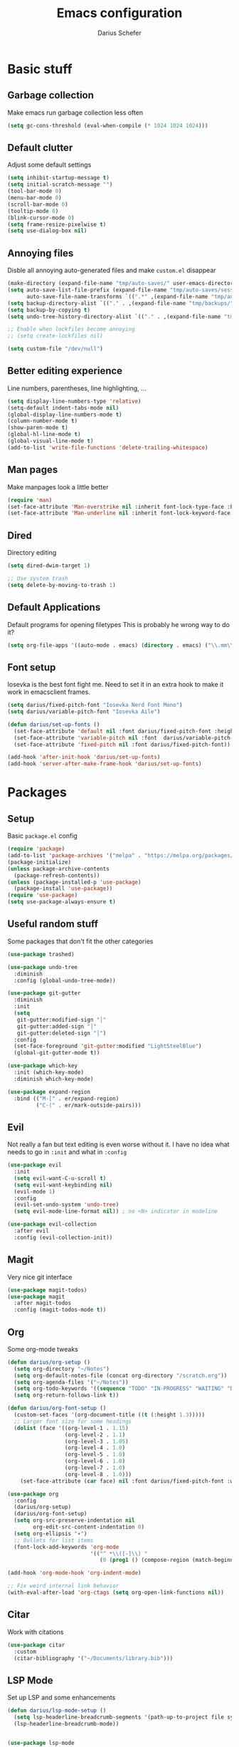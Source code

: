#+TITLE: Emacs configuration
#+AUTHOR: Darius Schefer
#+PROPERTY: header-args:emacs-lisp :tangle init.el :mkdirp yes
#+STARTUP: overview

* Basic stuff
** Garbage collection
Make emacs run garbage collection less often

#+begin_src emacs-lisp
(setq gc-cons-threshold (eval-when-compile (* 1024 1024 1024)))
#+end_src

** Default clutter
Adjust some default settings

#+begin_src emacs-lisp
(setq inhibit-startup-message t)
(setq initial-scratch-message "")
(tool-bar-mode 0)
(menu-bar-mode 0)
(scroll-bar-mode 0)
(tooltip-mode 0)
(blink-cursor-mode 0)
(setq frame-resize-pixelwise t)
(setq use-dialog-box nil)
#+end_src

** Annoying files
Disble all annoying auto-generated files and make ~custom.el~ disappear

#+begin_src emacs-lisp
(make-directory (expand-file-name "tmp/auto-saves/" user-emacs-directory) t)
(setq auto-save-list-file-prefix (expand-file-name "tmp/auto-saves/sessions/" user-emacs-directory)
      auto-save-file-name-transforms `((".*" ,(expand-file-name "tmp/auto-saves/" user-emacs-directory) t)))
(setq backup-directory-alist `(("." . ,(expand-file-name "tmp/backups/" user-emacs-directory))))
(setq backup-by-copying t)
(setq undo-tree-history-directory-alist `(("." . ,(expand-file-name "tmp/undo" user-emacs-directory))))

;; Enable when lockfiles become annoying
;; (setq create-lockfiles nil)

(setq custom-file "/dev/null")
#+end_src

** Better editing experience
Line numbers, parentheses, line highlighting, ...

#+begin_src emacs-lisp
(setq display-line-numbers-type 'relative)
(setq-default indent-tabs-mode nil)
(global-display-line-numbers-mode t)
(column-number-mode t)
(show-paren-mode t)
(global-hl-line-mode t)
(global-visual-line-mode t)
(add-to-list 'write-file-functions 'delete-trailing-whitespace)
#+end_src

** Man pages
Make manpages look a little better

#+begin_src emacs-lisp
(require 'man)
(set-face-attribute 'Man-overstrike nil :inherit font-lock-type-face :bold t)
(set-face-attribute 'Man-underline nil :inherit font-lock-keyword-face :underline t)
#+end_src

** Dired
Directory editing

#+begin_src emacs-lisp
(setq dired-dwim-target 1)

;; Use system trash
(setq delete-by-moving-to-trash 1)
#+end_src

** Default Applications
Default programs for opening filetypes
This is probably he wrong way to do it?

#+begin_src emacs-lisp
(setq org-file-apps '((auto-mode . emacs) (directory . emacs) ("\\.mm\\'" . default) ("\\.x?html?\\'" . default) ("\\.pdf\\'" . "zathura %s")))
#+end_src

** Font setup
Iosevka is the best font fight me.
Need to set it in an extra hook to make it work in emacsclient frames.

#+begin_src emacs-lisp
(setq darius/fixed-pitch-font "Iosevka Nerd Font Mono")
(setq darius/variable-pitch-font "Iosevka Aile")

(defun darius/set-up-fonts ()
  (set-face-attribute 'default nil :font darius/fixed-pitch-font :height 150)
  (set-face-attribute 'variable-pitch nil :font  darius/variable-pitch-font :weight 'regular)
  (set-face-attribute 'fixed-pitch nil :font darius/fixed-pitch-font))

(add-hook 'after-init-hook 'darius/set-up-fonts)
(add-hook 'server-after-make-frame-hook 'darius/set-up-fonts)
#+end_src

* Packages
** Setup
Basic ~package.el~ config

#+begin_src emacs-lisp
(require 'package)
(add-to-list 'package-archives '("melpa" . "https://melpa.org/packages/") t)
(package-initialize)
(unless package-archive-contents
  (package-refresh-contents))
(unless (package-installed-p 'use-package)
  (package-install 'use-package))
(require 'use-package)
(setq use-package-always-ensure t)
#+end_src

** Useful random stuff
Some packages that don't fit the other categories

#+begin_src emacs-lisp
(use-package trashed)

(use-package undo-tree
  :diminish
  :config (global-undo-tree-mode))

(use-package git-gutter
  :diminish
  :init
  (setq
   git-gutter:modified-sign "│"
   git-gutter:added-sign "│"
   git-gutter:deleted-sign "│")
  :config
  (set-face-foreground 'git-gutter:modified "LightSteelBlue")
  (global-git-gutter-mode t))

(use-package which-key
  :init (which-key-mode)
  :diminish which-key-mode)

(use-package expand-region
  :bind (("M-[" . er/expand-region)
         ("C-(" . er/mark-outside-pairs)))
#+end_src

** Evil
Not really a fan but text editing is even worse without it.
I have no idea what needs to go in ~:init~ and what in ~:config~

#+begin_src emacs-lisp
(use-package evil
  :init
  (setq evil-want-C-u-scroll t)
  (setq evil-want-keybinding nil)
  (evil-mode 1)
  :config
  (evil-set-undo-system 'undo-tree)
  (setq evil-mode-line-format nil))	; no <N> indicator in modeline

(use-package evil-collection
  :after evil
  :config (evil-collection-init))
#+end_src

** Magit
Very nice git interface

#+begin_src emacs-lisp
(use-package magit-todos)
(use-package magit
  :after magit-todos
  :config (magit-todos-mode t))
#+end_src

** Org
Some org-mode tweaks

#+begin_src emacs-lisp
(defun darius/org-setup ()
  (setq org-directory "~/Notes")
  (setq org-default-notes-file (concat org-directory "/scratch.org"))
  (setq org-agenda-files '("~/Notes"))
  (setq org-todo-keywords '((sequence "TODO" "IN-PROGRESS" "WAITING" "DONE")))
  (setq org-return-follows-link t))

(defun darius/org-font-setup ()
  (custom-set-faces '(org-document-title ((t (:height 1.3)))))
  ;; Larger font size for some headings
  (dolist (face '((org-level-1 . 1.15)
                  (org-level-2 . 1.1)
                  (org-level-3 . 1.05)
                  (org-level-4 . 1.0)
                  (org-level-5 . 1.0)
                  (org-level-6 . 1.0)
                  (org-level-7 . 1.0)
                  (org-level-8 . 1.0)))
    (set-face-attribute (car face) nil :font darius/fixed-pitch-font :weight 'regular :height (cdr face))))

(use-package org
  :config
  (darius/org-setup)
  (darius/org-font-setup)
  (setq org-src-preserve-indentation nil
        org-edit-src-content-indentation 0)
  (setq org-ellipsis "▾")
  ;; Bullets for list items
  (font-lock-add-keywords 'org-mode
                          '(("^ *\\([-]\\) "
                             (0 (prog1 () (compose-region (match-beginning 1) (match-end 1) "•")))))))

(add-hook 'org-mode-hook 'org-indent-mode)

;; Fix weird internal link behavior
(with-eval-after-load 'org-ctags (setq org-open-link-functions nil))
#+end_src

** Citar
Work with citations

#+begin_src emacs-lisp
(use-package citar
  :custom
  (citar-bibliography '("~/Documents/library.bib")))
#+end_src

** LSP Mode
Set up LSP and some enhancements

#+begin_src emacs-lisp
(defun darius/lsp-mode-setup ()
  (setq lsp-headerline-breadcrumb-segments '(path-up-to-project file symbols))
  (lsp-headerline-breadcrumb-mode))


(use-package lsp-mode
  :commands (lsp lsp-deferred)
  :init
  (setq lsp-keymap-prefix "C-c l")
  :hook (lsp-mode . darius/lsp-mode-setup)
  :config
  (lsp-enable-which-key-integration t))

(use-package lsp-ui
  :hook (lsp-mode . lsp-ui-mode))
#+end_src

** Minibuffer completion
Set up vertico, orderless and savehist and tweak some emacs completion defaults

#+begin_src emacs-lisp
(use-package vertico
  :init (vertico-mode))

(use-package orderless
  :init
  ;; Configure a custom style dispatcher (see the Consult wiki)
  ;; (setq orderless-style-dispatchers '(+orderless-consult-dispatch orderless-affix-dispatch)
  ;;       orderless-component-separator #'orderless-escapable-split-on-space)
  (setq completion-styles '(substring orderless basic)
	completion-category-defaults nil
	completion-category-overrides '((file (styles partial-completion)))))

(use-package emacs
  :init
  ;; Add prompt indicator to `completing-read-multiple'.
  ;; We display [CRM<separator>], e.g., [CRM,] if the separator is a comma.
  (defun crm-indicator (args)
    (cons (format "[CRM%s] %s"
		  (replace-regexp-in-string
		   "\\`\\[.*?]\\*\\|\\[.*?]\\*\\'" ""
		   crm-separator)
		  (car args))
	  (cdr args)))
  (advice-add #'completing-read-multiple :filter-args #'crm-indicator)

  ;; Do not allow the cursor in the minibuffer prompt
  (setq minibuffer-prompt-properties
	'(read-only t cursor-intangible t face minibuffer-prompt))
  (add-hook 'minibuffer-setup-hook #'cursor-intangible-mode)

  ;; Emacs 28: Hide commands in M-x which do not work in the current mode.
  ;; Vertico commands are hidden in normal buffers.
  ;; (setq read-extended-command-predicate
  ;;       #'command-completion-default-include-p)

  ;; Enable recursive minibuffers
  (setq enable-recursive-minibuffers t))

(use-package savehist
  :init (savehist-mode))
#+end_src

** Marginalia
Marginalia shows some additional information inside the minibuffer

#+begin_src emacs-lisp
(use-package marginalia
  :init (marginalia-mode))
#+end_src

** Colorscheme
The most important thing tbh

#+begin_src emacs-lisp
;; (load-theme 'modus-operandi)
(use-package ef-themes
:config (ef-themes-select 'ef-dark))
#+end_src

** Diminish
Get rid of some clutter in the modeline

#+begin_src emacs-lisp
(use-package diminish
  :diminish visual-line-mode
  :diminish auto-revert-mode
  :diminish evil-collection-unimpaired-mode)
#+end_src
